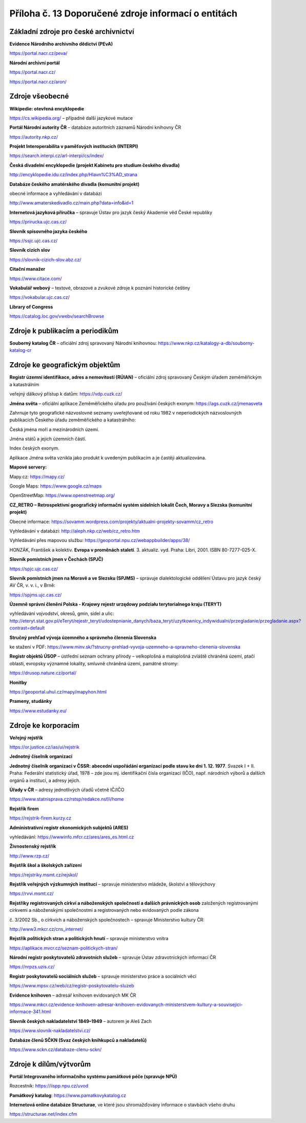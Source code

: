 .. _zp_pril13_zdroje_inf:

Příloha č. 13 Doporučené zdroje informací o entitách
===============================================================

Základní zdroje pro české archivnictví
~~~~~~~~~~~~~~~~~~~~~~~~~~~~~~~~~~~~~~

**Evidence Národního archivního dědictví (PEvA)**

https://portal.nacr.cz/peva/

**Národní archivní portál**

https://portal.nacr.cz/

https://portal.nacr.cz/aron/

Zdroje všeobecné
~~~~~~~~~~~~~~~~

**Wikipedie: otevřená encyklopedie**

https://cs.wikipedia.org/ – případné další jazykové mutace

**Portál Národní autority ČR** – databáze autoritních záznamů Národní
knihovny ČR

https://autority.nkp.cz/

**Projekt Interoperabilita v paměťových institucích (INTERPI)**

https://search.interpi.cz/arl-interpi/cs/index/

**Česká divadelní encyklopedie (projekt Kabinetu pro studium českého
divadla)**

http://encyklopedie.idu.cz/index.php/Hlavn%C3%AD_strana

**Databáze českého amatérského divadla (komunitní projekt)**

obecné informace a vyhledávání v databázi

http://www.amaterskedivadlo.cz/main.php?data=info&id=1

**Internetová jazyková příručka** – spravuje Ústav pro jazyk český
Akademie věd České republiky

https://prirucka.ujc.cas.cz/

**Slovník spisovného jazyka českého**

https://ssjc.ujc.cas.cz/

**Slovník cizích slov**

https://slovnik-cizich-slov.abz.cz/

**Citační manažer**

https://www.citace.com/

**Vokabulář webový** – textové, obrazové a zvukové zdroje k poznání
historické češtiny

https://vokabular.ujc.cas.cz/

**Library of Congress**

https://catalog.loc.gov/vwebv/searchBrowse

Zdroje k publikacím a periodikům
~~~~~~~~~~~~~~~~~~~~~~~~~~~~~~~~

**Souborný katalog ČR** – oficiální zdroj spravovaný Národní knihovnou:
https://www.nkp.cz/katalogy-a-db/souborny-katalog-cr

Zdroje ke geografickým objektům
~~~~~~~~~~~~~~~~~~~~~~~~~~~~~~~

**Registr územní identifikace, adres a nemovitostí (RÚIAN)** – oficiální
zdroj spravovaný Českým úřadem zeměměřickým a katastrálním

veřejný dálkový přístup k datům: https://vdp.cuzk.cz/

**Jména světa** – oficiální aplikace Zeměměřického úřadu pro používání
českých exonym: https://ags.cuzk.cz/jmenasveta

Zahrnuje tyto geografické názvoslovné seznamy uveřejňované od roku 1982
v neperiodických názvoslovných publikacích Českého úřadu zeměměřického
a katastrálního:

Česká jména moří a mezinárodních území.

Jména států a jejich územních částí.

Index českých exonym.

Aplikace Jména světa vznikla jako produkt k uvedeným publikacím a je
častěji aktualizována.

**Mapové servery:**

Mapy.cz: https://mapy.cz/

Google Maps: https://www.google.cz/maps

OpenStreetMap\ `: <https://www.openstreetmap.org/>`__
https://www.openstreetmap.org/

**CZ_RETRO – Retrospektivní geografický informační systém sídelních
lokalit Čech, Moravy a Slezska (komunitní projekt)**

Obecné informace:
https://sovamm.wordpress.com/projekty/aktualni-projekty-sovamm/cz_retro

Vyhledávání v databázi: http://aleph.nkp.cz/web/cz_retro.htm

Vyhledávání přes mapovou službu:
https://geoportal.npu.cz/webappbuilder/apps/38/

HONZÁK, František a kolektiv. **Evropa v proměnách staletí**. 3.
aktualiz. vyd. Praha: Libri, 2001. ISBN 80-7277-025-X.

**Slovník pomístních jmen v Čechách (SPJČ)**

https://spjc.ujc.cas.cz/

**Slovník pomístních jmen na Moravě a ve Slezsku (SPJMS)** – spravuje
dialektologické oddělení Ústavu pro jazyk český AV ČR, v. v. i., v Brně:

https://spjms.ujc.cas.cz/

**Územně správní členění Polska - Krajowy rejestr urzędowy podziału
terytorialnego kraju (TERYT)**

vyhledávání vojvodství, okresů, gmin, sídel a ulic:
http://eteryt.stat.gov.pl/eTeryt/rejestr_teryt/udostepnianie_danych/baza_teryt/uzytkownicy_indywidualni/przegladanie/przegladanie.aspx?contrast=default

**Stručný prehľad vývoja územného a správneho členenia Slovenska**

ke stažení v PDF:
https://www.minv.sk/?strucny-prehlad-vyvoja-uzemneho-a-spravneho-clenenia-slovenska

**Registr objektů ÚSOP** – ústřední seznam ochrany přírody – velkoplošná
a maloplošná zvláště chráněná území, ptačí oblasti, evropsky významné
lokality, smluvně chráněná území, památné stromy:

https://drusop.nature.cz/portal/

**Honitby**

https://geoportal.uhul.cz/mapy/mapyhon.html

**Prameny, studánky**

https://www.estudanky.eu/

Zdroje ke korporacím
~~~~~~~~~~~~~~~~~~~~

**Veřejný rejstřík**

https://or.justice.cz/ias/ui/rejstrik

**Jednotný číselník organizací**

**Jednotný číselník organizací v ČSSR: abecední uspořádání organizací
podle stavu ke dni 1. 12. 1977**. Svazek I + II. Praha: Federální
statistický úřad, 1978 – zde jsou mj. identifikační čísla organizací
(IČO), např. národních výborů a dalších orgánů a institucí, a adresy
jejich.

**Úřady v ČR** – adresy jednotlivých úřadů včetně IČ/IČO

https://www.statnisprava.cz/rstsp/redakce.nsf/i/home

**Rejstřík firem**

https://rejstrik-firem.kurzy.cz

**Administrativní registr ekonomických subjektů (ARES)**

vyhledávání: https://wwwinfo.mfcr.cz/ares/ares_es.html.cz

**Živnostenský rejstřík**

http://www.rzp.cz/

**Rejstřík škol a školských zařízení**

https://rejstriky.msmt.cz/rejskol/

**Rejstřík veřejných výzkumných institucí** – spravuje ministerstvo
mládeže, školství a tělovýchovy

https://rvvi.msmt.cz/

**Rejstříky registrovaných církví a náboženských společností a dalších
právnických osob** založených registrovanými církvemi a náboženskými
společnostmi a registrovaných nebo evidovaných podle zákona

č. 3/2002 Sb., o církvích a náboženských společnostech – spravuje
Ministerstvo kultury ČR:

http://www3.mkcr.cz/cns_internet/

**Rejstřík politických stran a politických hnutí** – spravuje
ministerstvo vnitra

https://aplikace.mvcr.cz/seznam-politickych-stran/

**Národní registr poskytovatelů zdravotních služeb** – spravuje Ústav
zdravotnických informací ČR

https://nrpzs.uzis.cz/

**Registr poskytovatelů sociálních služeb** – spravuje ministerstvo
práce a sociálních věcí

https://www.mpsv.cz/web/cz/registr-poskytovatelu-sluzeb

**Evidence knihoven** – adresář knihoven evidovaných MK ČR

https://www.mkcr.cz/evidence-knihoven-adresar-knihoven-evidovanych-ministerstvem-kultury-a-souvisejici-informace-341.html

**Slovník českých nakladatelství 1849–1949** – autorem je Aleš Zach

https://www.slovnik-nakladatelstvi.cz/

**Databáze členů SČKN (Svaz českých knihkupců a nakladatelů)**

https://www.sckn.cz/databaze-clenu-sckn/

Zdroje k dílům/výtvorům
~~~~~~~~~~~~~~~~~~~~~~~

**Portál Integrovaného informačního systému památkové péče (spravuje
NPÚ)**

Rozcestník: https://iispp.npu.cz/uvod

**Památkový katalog**: https://www.pamatkovykatalog.cz

**Internetová online databáze Structurae**, ve které jsou shromažďovány
informace o stavbách všeho druhu

https://structurae.net/index.cfm

